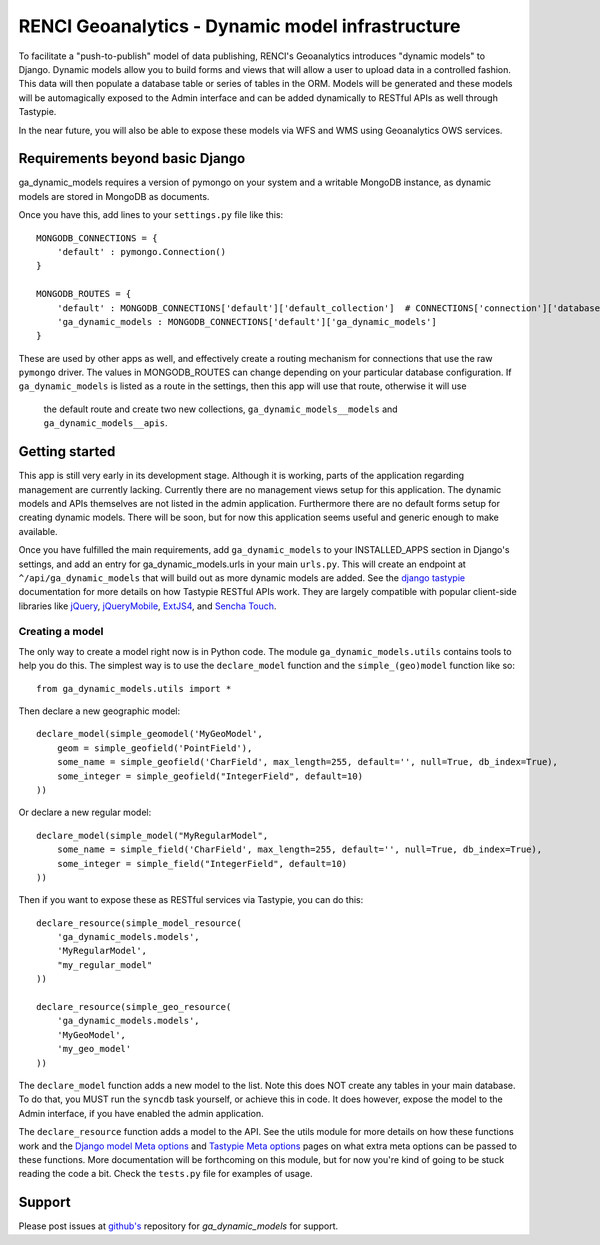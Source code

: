 RENCI Geoanalytics - Dynamic model infrastructure
#################################################

To facilitate a "push-to-publish" model of data publishing, RENCI's Geoanalytics introduces "dynamic models" to Django.
Dynamic models allow you to build forms and views that will allow a user to upload data in a controlled fashion.  This
data will then populate a database table or series of tables in the ORM.  Models will be generated and these models will
be automagically exposed to the Admin interface and can be added dynamically to RESTful APIs as well through Tastypie.

In the near future, you will also be able to expose these models via WFS and WMS using Geoanalytics OWS services.

Requirements beyond basic Django
================================

ga_dynamic_models requires a version of pymongo on your system and a writable MongoDB instance, as dynamic models are
stored in MongoDB as documents.

Once you have this, add lines to your ``settings.py`` file like this::

    MONGODB_CONNECTIONS = {
        'default' : pymongo.Connection()
    }

    MONGODB_ROUTES = {
        'default' : MONGODB_CONNECTIONS['default']['default_collection']  # CONNECTIONS['connection']['database']
        'ga_dynamic_models : MONGODB_CONNECTIONS['default']['ga_dynamic_models']
    }

These are used by other apps as well, and effectively create a routing mechanism for connections that use the raw
``pymongo`` driver.  The values in MONGODB_ROUTES can change depending on your particular database configuration.  If
``ga_dynamic_models`` is listed as a route in the settings, then this app will use that route, otherwise it will use
 the default route and create two new collections, ``ga_dynamic_models__models`` and ``ga_dynamic_models__apis``.


Getting started
===============

This app is still very early in its development stage.  Although it is working, parts of the application regarding
management are currently lacking. Currently there are no management views setup for this application.  The dynamic
models and APIs themselves are not listed in the admin application.  Furthermore there are no default forms setup for
creating dynamic models.  There will be soon, but for now this application seems useful and generic enough to make
available.

Once you have fulfilled the main requirements, add ``ga_dynamic_models`` to your INSTALLED_APPS section in Django's
settings, and add an entry for ga_dynamic_models.urls in your main ``urls.py``.  This will create an endpoint at
``^/api/ga_dynamic_models`` that will build out as more dynamic models are added.  See the `django tastypie`_
documentation for more details on how Tastypie RESTful APIs work.  They are largely compatible with popular client-side
libraries like `jQuery`_, `jQueryMobile`_, `ExtJS4`_, and `Sencha Touch`_.

.. _jQuery: http://jquery.org
.. _jQueryMobile: http://jquerymobile.com
.. _ExtJS4: http://sencha.com
.. _Sencha Touch: http://sencha.com/touch
.. _django tastypie: http://http://django-tastypie.readthedocs.org/

Creating a model
----------------

The only way to create a model right now is in Python code.  The module ``ga_dynamic_models.utils`` contains tools to
help you do this.  The simplest way is to use the ``declare_model`` function and the ``simple_(geo)model`` function
like so::

    from ga_dynamic_models.utils import *

Then declare a new geographic model::

    declare_model(simple_geomodel('MyGeoModel',
        geom = simple_geofield('PointField'),
        some_name = simple_geofield('CharField', max_length=255, default='', null=True, db_index=True),
        some_integer = simple_geofield("IntegerField", default=10)
    ))

Or declare a new regular model::

    declare_model(simple_model("MyRegularModel",
        some_name = simple_field('CharField', max_length=255, default='', null=True, db_index=True),
        some_integer = simple_field("IntegerField", default=10)
    ))

Then if you want to expose these as RESTful services via Tastypie, you can do this::

    declare_resource(simple_model_resource(
        'ga_dynamic_models.models',
        'MyRegularModel',
        "my_regular_model"
    ))

    declare_resource(simple_geo_resource(
        'ga_dynamic_models.models',
        'MyGeoModel',
        'my_geo_model'
    ))

The ``declare_model`` function adds a new model to the list.  Note this does NOT create any tables in your main database.
To do that, you MUST run the ``syncdb`` task yourself, or achieve this in code.  It does however, expose the model to
the Admin interface, if you have enabled the admin application.

The ``declare_resource`` function adds a model to the API.  See the utils module for more details on how these functions
work and the `Django model Meta options`_ and `Tastypie Meta options`_ pages on what extra meta options can be passed
to these functions.  More documentation will be forthcoming on this module, but for now you're kind of going to be
stuck reading the code a bit.  Check the ``tests.py`` file for examples of usage.

.. _Django model Meta options: https://docs.djangoproject.com/en/dev/ref/models/options/
.. _Tastypie Meta options: http://django-tastypie.readthedocs.org/en/latest/resources.html#resource-options-aka-meta


Support
=======

Please post issues at `github's`_ repository for `ga_dynamic_models` for support.

.. _github's: http://www.github.com/JeffHeard